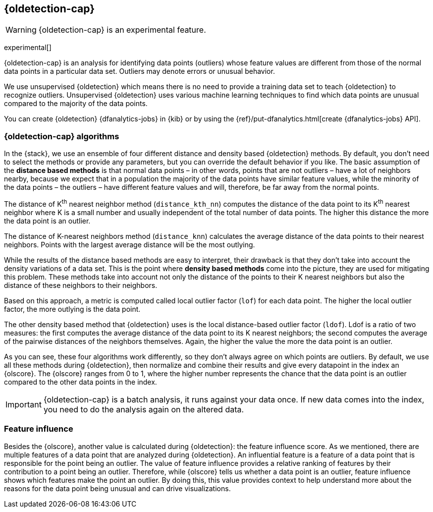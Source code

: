 [role="xpack"]
[[dfa-outlier-detection]]
== {oldetection-cap}

WARNING: {oldetection-cap} is an experimental feature.

experimental[]

{oldetection-cap} is an analysis for identifying data points (outliers) whose 
feature values are different from those of the normal data points in a 
particular data set. Outliers may denote errors or unusual behavior.

We use unsupervised {oldetection} which means there is no need to provide a 
training data set to teach {oldetection} to recognize outliers. Unsupervised 
{oldetection} uses various machine learning techniques to find which data points 
are unusual compared to the majority of the data points.

You can create {oldetection} {dfanalytics-jobs} in {kib} or by using the
{ref}/put-dfanalytics.html[create {dfanalytics-jobs} API].

[discrete]
[[dfa-outlier-algorithms]]
=== {oldetection-cap} algorithms

In the {stack}, we use an ensemble of four different distance and density based 
{oldetection} methods. By default, you don't need to select the methods or 
provide any parameters, but you can override the default behavior if you like. 
The basic assumption of the **distance based methods** is that normal data 
points – in other words, points that are not outliers – have a lot of neighbors 
nearby, because we expect that in a population the majority of the data points 
have similar feature values, while the minority of the data points – the 
outliers – have different feature values and will, therefore, be far away from 
the normal points.

//FIGURE ON DISTANCE BASED METHOD

The distance of K^th^ nearest neighbor method (`distance_kth_nn`) computes the 
distance of the data point to its K^th^ nearest neighbor where K is a small 
number and usually independent of the total number of data points. The higher 
this distance the more the data point is an outlier.

The distance of K-nearest neighbors method (`distance_knn`) calculates the 
average distance of the data points to their nearest neighbors. Points with the 
largest average distance will be the most outlying.

While the results of the distance based methods are easy to interpret, their 
drawback is that they don't take into account the density variations of a 
data set. This is the point where **density based methods** come into the 
picture, they are used for mitigating this problem. These methods take into 
account not only the distance of the points to their K nearest neighbors but 
also the distance of these neighbors to their neighbors.

//[role="screenshot"]
//image::ml/images/ml-densitybm.jpg["Density based method – By Chire - Own work, Public Domain, https://commons.wikimedia.org/w/index.php?curid=10423954"]

Based on this approach, a metric is computed called local outlier factor 
(`lof`) for each data point. The higher the local outlier factor, the more 
outlying is the data point.

The other density based method that {oldetection} uses is the local 
distance-based outlier factor (`ldof`). Ldof is a ratio of two measures: the 
first computes the average distance of the data point to its K nearest 
neighbors; the second computes the average of the pairwise distances of the 
neighbors themselves. Again, the higher the value the more the data point is an 
outlier.

As you can see, these four algorithms work differently, so they don't always 
agree on which points are outliers. By default, we use all these methods during 
{oldetection}, then normalize and combine their results and give every datapoint 
in the index an {olscore}. The {olscore} ranges from 0 to 1, where the higher 
number represents the chance that the data point is an outlier compared to the 
other data points in the index.

IMPORTANT: {oldetection-cap} is a batch analysis, it runs against your data 
once. If new data comes into the index, you need to do the analysis again on the 
altered data.

[discrete]
[[dfa-feature-influence]]
=== Feature influence

Besides the {olscore}, another value is calculated during {oldetection}: 
the feature influence score. As we mentioned, there are multiple features of a 
data point that are analyzed during {oldetection}. An influential feature is a 
feature of a data point that is responsible for the point being an outlier. The 
value of feature influence provides a relative ranking of features by their 
contribution to a point being an outlier. Therefore, while {olscore} tells us 
whether a data point is an outlier, feature influence shows which features make 
the point an outlier. By doing this, this value provides context to help 
understand more about the reasons for the data point being unusual and can drive 
visualizations.

//FIGURE ON FEATURE INFLUENCE